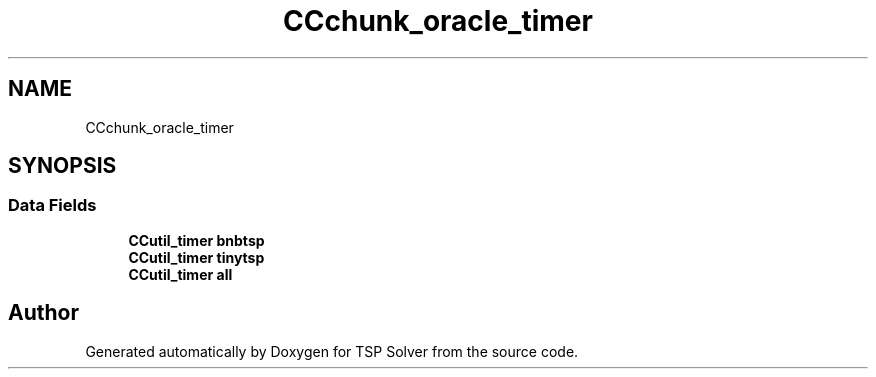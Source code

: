 .TH "CCchunk_oracle_timer" 3 "Sun Apr 26 2020" "TSP Solver" \" -*- nroff -*-
.ad l
.nh
.SH NAME
CCchunk_oracle_timer
.SH SYNOPSIS
.br
.PP
.SS "Data Fields"

.in +1c
.ti -1c
.RI "\fBCCutil_timer\fP \fBbnbtsp\fP"
.br
.ti -1c
.RI "\fBCCutil_timer\fP \fBtinytsp\fP"
.br
.ti -1c
.RI "\fBCCutil_timer\fP \fBall\fP"
.br
.in -1c

.SH "Author"
.PP 
Generated automatically by Doxygen for TSP Solver from the source code\&.
